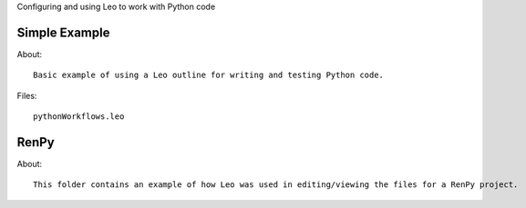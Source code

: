 Configuring and using Leo to work with Python code

Simple Example
--------------
About::

  Basic example of using a Leo outline for writing and testing Python code.

Files::

  pythonWorkflows.leo
.. image::  leoeditor_python_workflows.png
  
RenPy
------

About::

  This folder contains an example of how Leo was used in editing/viewing the files for a RenPy project.
  
.. image:: RenPy/leo_renpy_1.png
